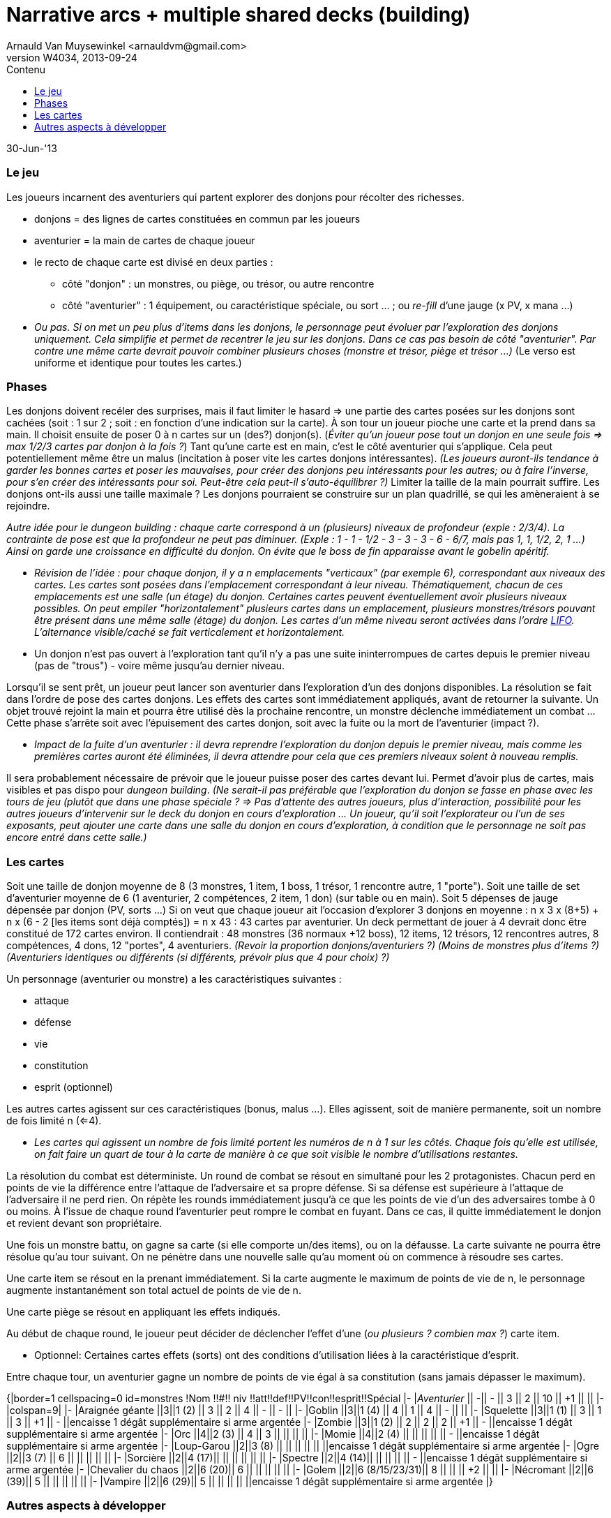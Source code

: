 Narrative arcs + multiple shared decks (building)
=================================================
:author: Arnauld Van Muysewinkel <arnauldvm@gmail.com>
:revnumber: W4034
:revdate: 2013-09-24
//:revremark: (Recherche autour du nom): CrÃ©ation
:doctype: article
:lang: fr
:encoding: utf8
:toc:
:toc-placement: manual
:toclevels: 4
:toc-title: Contenu
//:numbered:
:imagesdir: ../img
//:data-uri: // This corrupts some images because of a bug in base64 encoding, see https://github.com/asciidoc/asciidoc/issues/98 and https://groups.google.com/d/topic/asciidoc/pC22vFTCxTc/discussion
:br: pass:[<br>]
:em: pass:[<em>]
:_em: pass:[</em>]
:beta: pass:[&beta;]
:plus: pass:[&#43;]
:minus: pass:[&#45;]
:lcurl: pass:[&#123;]
:tilde: pass:[&#126;]


30-Jun-'13

Le jeu
~~~~~~

Les joueurs incarnent des aventuriers qui partent explorer des donjons
pour récolter des richesses.

* donjons = des lignes de cartes constituées en commun par les joueurs
* aventurier = la main de cartes de chaque joueur
* le recto de chaque carte est divisé en deux parties :
** côté "donjon" : un monstres, ou piège, ou trésor, ou autre rencontre
** côté "aventurier" : 1 équipement, ou caractéristique spéciale, ou
sort ... ; ou _re-fill_ d'une jauge (x PV, x mana ...)

[none]
* {em}Ou pas. Si on met un peu plus d'items dans les donjons, le
personnage peut évoluer par l'exploration des donjons _uniquement_. Cela
simplifie et permet de recentrer le jeu sur les donjons. Dans ce cas pas
besoin de côté "aventurier". Par contre une même carte devrait pouvoir
combiner plusieurs choses (monstre et trésor, piège et trésor ...){_em} (Le
verso est uniforme et identique pour toutes les cartes.)

Phases
~~~~~~

Les donjons doivent recéler des surprises, mais il faut limiter le
hasard => une partie des cartes posées sur les donjons sont cachées
(soit : 1 sur 2 ; soit : en fonction d'une indication sur la carte). À
son tour un joueur pioche une carte et la prend dans sa main. Il choisit
ensuite de poser 0 à n cartes sur un (des?) donjon(s). (_Éviter qu'un
joueur pose tout un donjon en une seule fois => max 1/2/3 cartes par
donjon à la fois ?_) Tant qu'une carte est en main, c'est le côté
aventurier qui s'applique. Cela peut potentiellement même être un malus
(incitation à poser vite les cartes donjons intéressantes). _(Les
joueurs auront-ils tendance à garder les bonnes cartes et poser
les mauvaises, pour créer des donjons peu intéressants pour les autres;
ou à faire l'inverse, pour s'en créer des intéressants pour soi.
Peut-être cela peut-il s'auto-équilibrer ?)_
Limiter la taille de la main pourrait suffire. Les donjons
ont-ils aussi une taille maximale ? Les donjons pourraient se
construire sur un plan quadrillé, se qui les amèneraient à se rejoindre.

{em}Autre idée pour le _dungeon building_ : chaque carte correspond à un
(plusieurs) niveaux de profondeur (exple : 2/3/4). La contrainte de pose
est que la profondeur ne peut pas diminuer. (Exple : 1 - 1
{minus} 1/2 - 3 - 3 - 3 - 6 -
6/7, mais pas 1, 1, 1/2, 2, 1 ...) Ainsi on garde une croissance en
difficulté du donjon. On évite que le boss de fin apparaisse avant le
gobelin apéritif.{_em}

[none]
* {em}Révision de l'idée : pour chaque donjon, il y a n emplacements
"verticaux" (par exemple 6), correspondant aux niveaux des cartes. Les
cartes sont posées dans l'emplacement correspondant à leur niveau.
Thématiquement, chacun de ces emplacements est une salle (un étage) du
donjon. Certaines cartes peuvent éventuellement avoir plusieurs niveaux
possibles. On peut empiler "horizontalement" plusieurs cartes dans un
emplacement, plusieurs monstres/trésors pouvant être présent dans une
même salle (étage) du donjon. Les cartes d'un même niveau seront
activées dans l'ordre _http://fr.wikipedia.org/wiki/LIFO[LIFO]_.
L'alternance visible/caché se fait verticalement _et_ horizontalement.{_em}

[none]
* Un donjon n'est pas ouvert à l'exploration tant qu'il n'y a pas une
suite ininterrompues de cartes depuis le premier niveau (pas de "trous")
{minus} voire même jusqu'au dernier niveau.

Lorsqu'il se sent prêt, un joueur peut lancer son aventurier dans
l'exploration d'un des donjons disponibles. La résolution se fait dans
l'ordre de pose des cartes donjons. Les effets des cartes sont
immédiatement appliqués, avant de retourner la suivante. Un objet trouvé
rejoint la main et pourra être utilisé dès la prochaine rencontre, un
monstre déclenche immédiatement un combat ... Cette phase s'arrête soit
avec l'épuisement des cartes donjon, soit avec la fuite ou la mort de
l'aventurier (impact ?).

[none]
* _Impact de la fuite d'un aventurier : il devra reprendre
l'exploration du donjon depuis le premier niveau, mais comme les
premières cartes auront été éliminées, il devra attendre pour cela que
ces premiers niveaux soient à nouveau remplis._

Il sera probablement nécessaire de prévoir que le joueur puisse poser
des cartes devant lui. Permet d'avoir plus de cartes, mais visibles et
pas dispo pour _dungeon building_. _(Ne serait-il pas préférable
que l'exploration du donjon se fasse en phase avec les tours de jeu
(plutôt que dans une phase spéciale ? => Pas d'attente des autres
joueurs, plus d'interaction, possibilité pour les autres joueurs
d'intervenir sur le deck du donjon en cours d'exploration ... Un joueur,
qu'il soit l'explorateur ou l'un de ses exposants, peut ajouter une
carte dans une salle du donjon en cours d'exploration, à condition que
le personnage ne soit pas encore entré dans cette salle.)_

Les cartes
~~~~~~~~~~

Soit une taille de donjon moyenne de 8 (3 monstres, 1 item, 1 boss, 1
trésor, 1 rencontre autre, 1 "porte"). Soit une taille de set
d'aventurier moyenne de 6 (1 aventurier, 2 compétences, 2 item, 1 don)
(sur table ou en main). Soit 5 dépenses de jauge dépensée par donjon
(PV, sorts ...) Si on veut que chaque joueur ait l'occasion d'explorer 3
donjons en moyenne : n x 3 x (8{plus}5) {plus} n x (6 - 2
[les items sont déjà comptés]) = n x 43 : 43 cartes par aventurier. Un
deck permettant de jouer à 4 devrait donc être constitué de 172 cartes
environ. Il contiendrait : 48 monstres (36 normaux {plus}12 boss), 12
items, 12 trésors, 12 rencontres autres, 8 compétences, 4 dons, 12
"portes", 4 aventuriers. _(Revoir la proportion donjons/aventuriers ?)_
_(Moins de monstres plus d'items ?)_ _(Aventuriers identiques ou
différents (si différents, prévoir plus que 4 pour choix) ?)_

Un personnage (aventurier ou monstre) a les caractéristiques suivantes :

* attaque
* défense
* vie
* constitution
* esprit (optionnel)

Les autres cartes agissent sur ces caractéristiques (bonus, malus ...).
Elles agissent, soit de manière permanente, soit un nombre de fois
limité n (<=4).

[none]
* _Les cartes qui agissent un nombre de fois limité portent les
numéros de n à 1 sur les côtés. Chaque fois qu'elle est utilisée, on
fait faire un quart de tour à la carte de manière à ce que soit visible
le nombre d'utilisations restantes._

La résolution du combat est déterministe. Un round de combat se résout
en simultané pour les 2 protagonistes. Chacun perd en points de vie la
différence entre l'attaque de l'adversaire et sa propre défense. Si sa
défense est supérieure à l'attaque de l'adversaire il ne perd rien. On
répète les rounds immédiatement jusqu'à ce que les points de vie d'un
des adversaires tombe à 0 ou moins. À l'issue de chaque round
l'aventurier peut rompre le combat en fuyant. Dans ce cas, il quitte
immédiatement le donjon et revient devant son propriétaire.

Une fois un monstre battu, on gagne sa carte (si elle comporte un/des
items), ou on la défausse. La carte suivante ne pourra être résolue
qu'au tour suivant. On ne pénètre dans une nouvelle salle qu'au moment
où on commence à résoudre ses cartes.

Une carte item se résout en la prenant immédiatement. Si la carte
augmente le maximum de points de vie de n, le personnage augmente
instantanément son total actuel de points de vie de n.

Une carte piège se résout en appliquant les effets indiqués.

Au début de chaque round, le joueur peut décider de déclencher l'effet
d'une (_ou plusieurs ? combien max ?_) carte item.

[none]
* Optionnel: Certaines cartes effets (sorts) ont des conditions
d'utilisation liées à la caractéristique d'esprit.

Entre chaque tour, un aventurier gagne un nombre de points de vie égal à
sa constitution (sans jamais dépasser le maximum).

{lcurl}|border=1 cellspacing=0 id=monstres !Nom !!#!! niv
!!att!!def!!PV!!con!!esprit!!Spécial |- |__Aventurier__ ||
{minus}|| - || 3 || 2 || 10 || {plus}1 || || |-
|colspan=9| |- |Araignée géante ||3||1 (2) || 3 || 2 || 4 ||
{minus} || - || |- |Goblin ||3||1 (4) || 4 || 1 || 4
|| - || || |- |Squelette ||3||1 (1) || 3 || 1 || 3 ||
{plus}1 || - ||encaisse 1 dégât supplémentaire si arme
argentée |- |Zombie ||3||1 (2) || 2 || 2 || 2 || {plus}1 ||
{minus} ||encaisse 1 dégât supplémentaire si arme argentée |-
|Orc ||4||2 (3) || 4 || 3 || || || || |- |Momie ||4||2 (4) || ||
|| || || - ||encaisse 1 dégât supplémentaire si arme argentée
|- |Loup-Garou ||2||3 (8) || || || || || ||encaisse 1
dégât supplémentaire si arme argentée |- |Ogre ||2||3 (7) || 6
|| || || || || |- |Sorcière ||2||4 (17)|| || || || || ||
|- |Spectre ||2||4 (14)|| || || || || - ||encaisse 1
dégât supplémentaire si arme argentée |- |Chevalier du chaos
||2||6 (20)|| 6 || || || || || |- |Golem ||2||6 (8/15/23/31)|| 8
|| || || {plus}2 || || |- |Nécromant ||2||6 (39)|| 5 || || ||
|| || |- |Vampire ||2||6 (29)|| 5 || || || || ||encaisse 1 dégât
supplémentaire si arme argentée |}

Autres aspects à développer
~~~~~~~~~~~~~~~~~~~~~~~~~~~

Tutoriel ::
Le deck de carte est vendu trié suivant un ordre prédéfini, avec
des cartes d'explication intégrées. Le joueur joue sa première aventure
solo tout en découvrant l'essentiel des règles au fur et à mesure (cf.
http://www.boardgamegeek.com/boardgame/127398/legends-of-andor[Andor]).

Règles de campagne ? ::

Règles solo ! ::

Recherche autour du nom
~~~~~~~~~~~~~~~~~~~~~~~

Le nom que j'utilise actuellement "Narrative Arcs Building" (NAB) n'est
pas très sexy et n'a plus grand-chose à voir avec ce qui se
passe dans le jeu.

Il faudrait donc trouver un nom plus sexy pour le proto.

Recherche terminologique (fr vs. en): ::
donjon - keep
 +
cachot - dungeon, oubliette
 +
oubliette - oubliette
 +
souterrain - tunnel, underground
 +
crypte, caveau - crypt, vault
 +
caverne - cave, cavern
 +
galerie - tunnel, gallery, (drift)
 +
grotte - cave
 +
antre - lair, den, haunt
 +
gouffre - chasm, abyss, gulf
 +
catacombes - catacombs
 +
repaire - den, lair
 +
paquet - deck
 +
carte - card
 +
monstre - monster
 +
{minus} explorer, adventurer, traveler, pathfinder, pioneer,
wanderer, venturer, venture

Idées retenues ::
*Underground Ventures*
